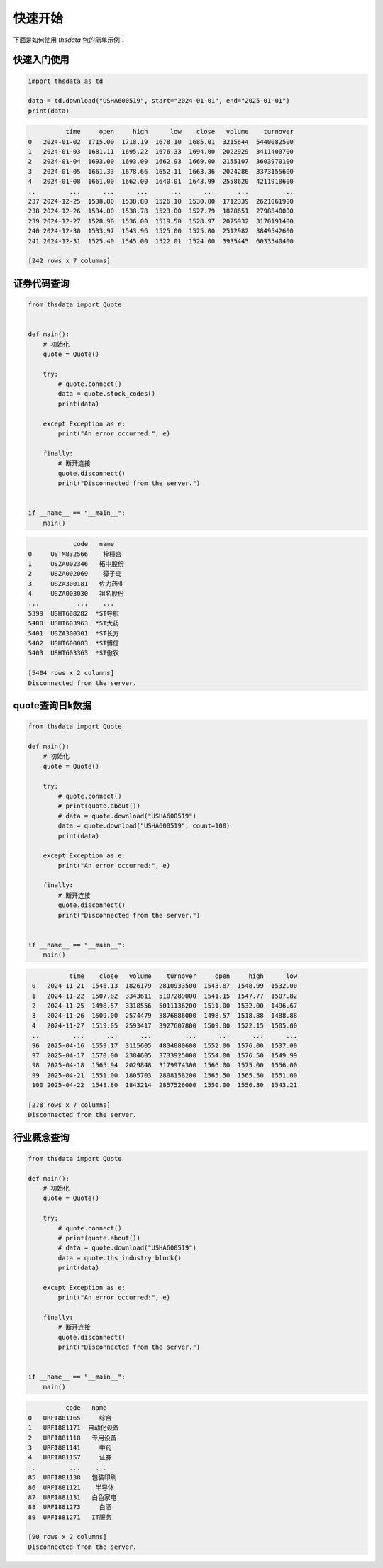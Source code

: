 .. _quickstart:

快速开始
==========

下面是如何使用 `thsdata` 包的简单示例：

快速入门使用
--------------------

.. code-block:: python

        import thsdata as td

        data = td.download("USHA600519", start="2024-01-01", end="2025-01-01")
        print(data)





.. code-block:: text

              time     open     high      low    close   volume    turnover
    0   2024-01-02  1715.00  1718.19  1678.10  1685.01  3215644  5440082500
    1   2024-01-03  1681.11  1695.22  1676.33  1694.00  2022929  3411400700
    2   2024-01-04  1693.00  1693.00  1662.93  1669.00  2155107  3603970100
    3   2024-01-05  1661.33  1678.66  1652.11  1663.36  2024286  3373155600
    4   2024-01-08  1661.00  1662.00  1640.01  1643.99  2558620  4211918600
    ..         ...      ...      ...      ...      ...      ...         ...
    237 2024-12-25  1538.80  1538.80  1526.10  1530.00  1712339  2621061900
    238 2024-12-26  1534.00  1538.78  1523.00  1527.79  1828651  2798840000
    239 2024-12-27  1528.90  1536.00  1519.50  1528.97  2075932  3170191400
    240 2024-12-30  1533.97  1543.96  1525.00  1525.00  2512982  3849542600
    241 2024-12-31  1525.40  1545.00  1522.01  1524.00  3935445  6033540400

    [242 rows x 7 columns]


证券代码查询
--------------------


.. code-block:: python

      from thsdata import Quote


      def main():
          # 初始化
          quote = Quote()

          try:
              # quote.connect()
              data = quote.stock_codes()
              print(data)

          except Exception as e:
              print("An error occurred:", e)

          finally:
              # 断开连接
              quote.disconnect()
              print("Disconnected from the server.")


      if __name__ == "__main__":
          main()





.. code-block:: text

               code   name
   0     USTM832566    梓橦宫
   1     USZA002346   柘中股份
   2     USZA002069    獐子岛
   3     USZA300181   佐力药业
   4     USZA003030   祖名股份
   ...          ...    ...
   5399  USHT688282  *ST导航
   5400  USHT603963  *ST大药
   5401  USZA300301  *ST长方
   5402  USHT600083  *ST博信
   5403  USHT603363  *ST傲农

   [5404 rows x 2 columns]
   Disconnected from the server.



quote查询日k数据
---------------

.. code-block:: python

        from thsdata import Quote

        def main():
            # 初始化
            quote = Quote()

            try:
                # quote.connect()
                # print(quote.about())
                # data = quote.download("USHA600519")
                data = quote.download("USHA600519", count=100)
                print(data)

            except Exception as e:
                print("An error occurred:", e)

            finally:
                # 断开连接
                quote.disconnect()
                print("Disconnected from the server.")


        if __name__ == "__main__":
            main()






.. code-block:: text

              time    close   volume    turnover     open     high      low
    0   2024-11-21  1545.13  1826179  2810933500  1543.87  1548.99  1532.00
    1   2024-11-22  1507.82  3343611  5107289000  1541.15  1547.77  1507.82
    2   2024-11-25  1498.57  3318556  5011136200  1511.00  1532.00  1496.67
    3   2024-11-26  1509.00  2574479  3876886000  1498.57  1518.88  1488.88
    4   2024-11-27  1519.05  2593417  3927607800  1509.00  1522.15  1505.00
    ..         ...      ...      ...         ...      ...      ...      ...
    96  2025-04-16  1559.17  3115605  4834880600  1552.00  1576.00  1537.00
    97  2025-04-17  1570.00  2384605  3733925000  1554.00  1576.50  1549.99
    98  2025-04-18  1565.94  2029848  3179974300  1566.00  1575.00  1556.00
    99  2025-04-21  1551.00  1805703  2808158200  1565.50  1565.50  1551.00
    100 2025-04-22  1548.80  1843214  2857526000  1550.00  1556.30  1543.21

   [278 rows x 7 columns]
   Disconnected from the server.



行业概念查询
---------------

.. code-block:: python

        from thsdata import Quote

        def main():
            # 初始化
            quote = Quote()

            try:
                # quote.connect()
                # print(quote.about())
                # data = quote.download("USHA600519")
                data = quote.ths_industry_block()
                print(data)

            except Exception as e:
                print("An error occurred:", e)

            finally:
                # 断开连接
                quote.disconnect()
                print("Disconnected from the server.")


        if __name__ == "__main__":
            main()






.. code-block:: text

              code   name
    0   URFI881165     综合
    1   URFI881171  自动化设备
    2   URFI881118   专用设备
    3   URFI881141     中药
    4   URFI881157     证券
    ..         ...    ...
    85  URFI881138   包装印刷
    86  URFI881121    半导体
    87  URFI881131   白色家电
    88  URFI881273     白酒
    89  URFI881271   IT服务

    [90 rows x 2 columns]
    Disconnected from the server.

